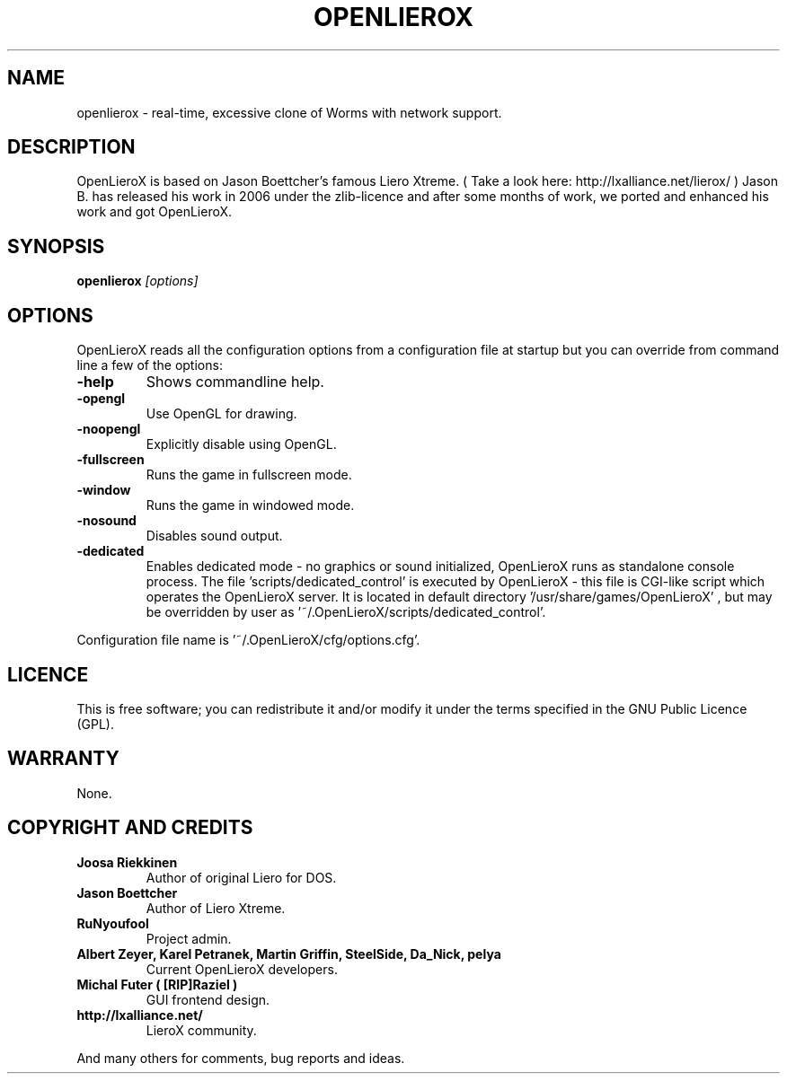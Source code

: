 .TH OPENLIEROX 6 "Version 1.0" Openlierox GAMES

.nf

.fi

.SH NAME

openlierox - real-time, excessive clone of Worms with network support.

.SH DESCRIPTION

OpenLieroX is based on Jason Boettcher's famous Liero Xtreme.
( Take a look here: http://lxalliance.net/lierox/ )
Jason B. has released his work in 2006 under the zlib-licence
and after some months of work, we ported and enhanced his work
and got OpenLieroX.

.SH SYNOPSIS

.B openlierox
.I [options]

.SH OPTIONS

OpenLieroX reads all the configuration options from a configuration
file at startup but you can override from command line a few of the
options:
.TP
.B -help
Shows commandline help.
.TP
.B -opengl
Use OpenGL for drawing.
.TP
.B -noopengl
Explicitly disable using OpenGL.
.TP
.B -fullscreen
Runs the game in fullscreen mode.
.TP
.B -window
Runs the game in windowed mode.
.TP
.B -nosound
Disables sound output.
.TP
.B -dedicated
Enables dedicated mode - no graphics or sound initialized, OpenLieroX runs as standalone console process. 
The file 'scripts/dedicated_control' is executed by OpenLieroX - this file is CGI-like script which operates the OpenLieroX server. 
It is located in default directory '/usr/share/games/OpenLieroX' , but may be overridden by user as '~/.OpenLieroX/scripts/dedicated_control'.
.PP
Configuration file name is '~/.OpenLieroX/cfg/options.cfg'.

.SH LICENCE

This is free software; you can redistribute it and/or modify it
under the terms specified in the GNU Public Licence (GPL).

.SH WARRANTY

None.

.SH COPYRIGHT AND CREDITS

.TP
.B Joosa Riekkinen
Author of original Liero for DOS.
.TP
.B Jason Boettcher
Author of Liero Xtreme.
.TP
.B RuNyoufool
Project admin.
.TP
.B Albert Zeyer, Karel Petranek, Martin Griffin, SteelSide, Da_Nick, pelya
Current OpenLieroX developers.
.TP
.B Michal Futer ( [RIP]Raziel )
GUI frontend design.
.TP
.B http://lxalliance.net/
LieroX community.
.PP
And many others for comments, bug reports and ideas.

